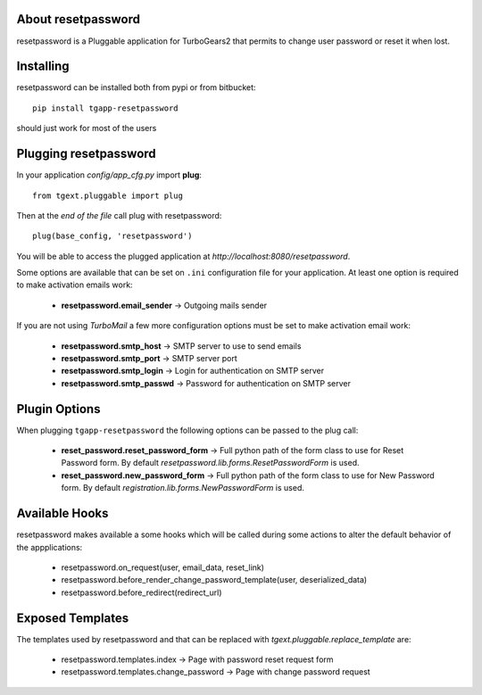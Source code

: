 About resetpassword
-------------------------

resetpassword is a Pluggable application for TurboGears2 that
permits to change user password or reset it when lost.

Installing
-------------------------------

resetpassword can be installed both from pypi or from bitbucket::

    pip install tgapp-resetpassword

should just work for most of the users

Plugging resetpassword
----------------------------

In your application *config/app_cfg.py* import **plug**::

    from tgext.pluggable import plug

Then at the *end of the file* call plug with resetpassword::

    plug(base_config, 'resetpassword')

You will be able to access the plugged application at
*http://localhost:8080/resetpassword*.

Some options are available that can be set on ``.ini``
configuration file for your application.
At least one option is required to make activation emails
work:

    * **resetpassword.email_sender** -> Outgoing mails sender

If you are not using *TurboMail* a few more configuration
options must be set to make activation email work:

    * **resetpassword.smtp_host** -> SMTP server to use to send emails

    * **resetpassword.smtp_port** -> SMTP server port

    * **resetpassword.smtp_login** -> Login for authentication on SMTP server

    * **resetpassword.smtp_passwd** -> Password for authentication on SMTP server

Plugin Options
---------------------

When plugging ``tgapp-resetpassword`` the following options
can be passed to the plug call:

    * **reset_password.reset_password_form** -> Full python path of the form class to use for Reset Password form. By default *resetpassword.lib.forms.ResetPasswordForm* is used.

    * **reset_password.new_password_form** -> Full python path of the form class to use for New Password form. By default *registration.lib.forms.NewPasswordForm* is used.

Available Hooks
----------------------

resetpassword makes available a some hooks which will be
called during some actions to alter the default
behavior of the appplications:

    * resetpassword.on_request(user, email_data, reset_link)
    * resetpassword.before_render_change_password_template(user, deserialized_data)
    * resetpassword.before_redirect(redirect_url)


Exposed Templates
--------------------

The templates used by resetpassword and that can be replaced with
*tgext.pluggable.replace_template* are:

    * resetpassword.templates.index -> Page with password reset request form

    * resetpassword.templates.change_password -> Page with change password request
